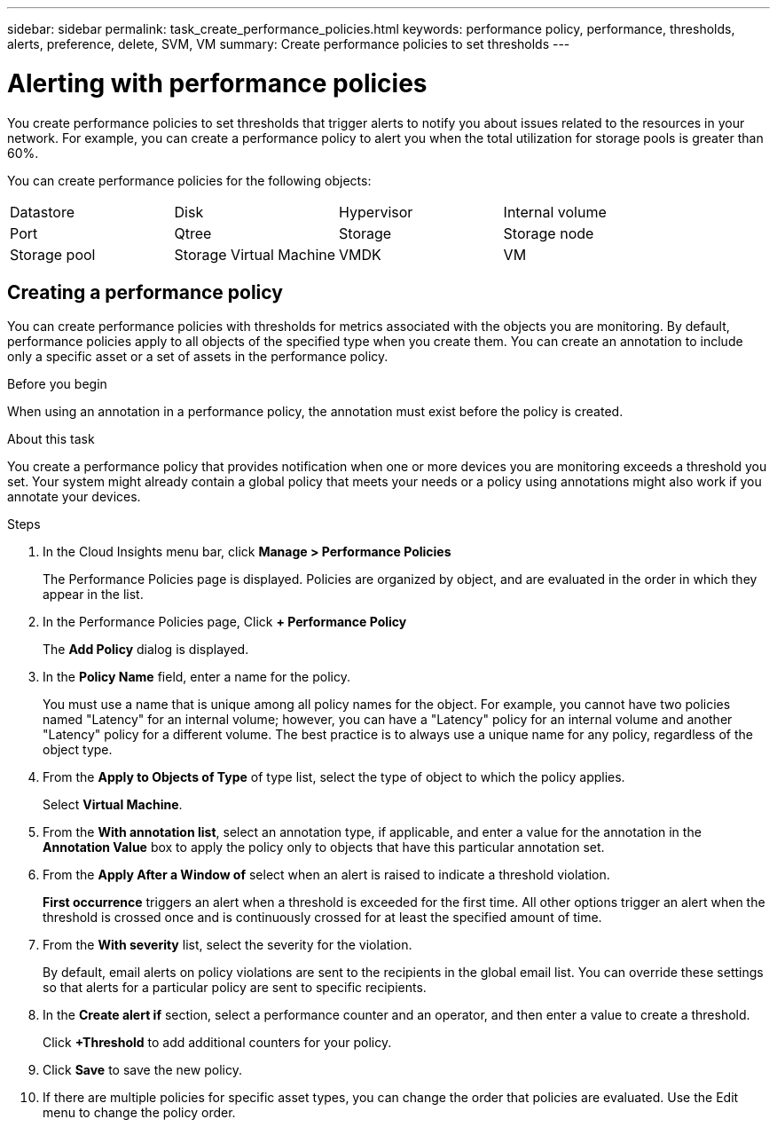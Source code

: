---
sidebar: sidebar
permalink: task_create_performance_policies.html
keywords: performance policy, performance, thresholds, alerts, preference, delete, SVM, VM
summary: Create performance policies to set thresholds
---

= Alerting with performance policies

:toc: macro
:hardbreaks:
:toclevels: 1
:nofooter:
:icons: font
:linkattrs:
:imagesdir: ./media/

[.lead]
You create performance policies to set thresholds that trigger alerts to notify you about issues related to the resources in your network. For example, you can create a performance policy to alert you when the total utilization for storage pools is greater than 60%.

You can create performance policies for the following objects:
[cols=4*]
|===
|Datastore|Disk|Hypervisor|Internal volume|Port|Qtree
|Storage|Storage node|Storage pool|Storage Virtual Machine|VMDK|VM
| Volume
|===

== Creating a performance policy

You can create performance policies with thresholds for metrics associated with the objects you are monitoring. By default, performance policies apply to all objects of the specified type when you create them. You can create an annotation to include only a specific asset or a set of assets in the performance policy.

.Before you begin

When using an annotation in a performance policy, the annotation must exist before the policy is created.

.About this task

You create a performance policy that provides notification when one or more devices you are monitoring exceeds a threshold you set. Your system might already contain a global policy that meets your needs or a policy using annotations might also work if you annotate your devices.

.Steps
. In the Cloud Insights menu bar, click *Manage > Performance Policies*
+
The Performance Policies page is displayed. Policies are organized by object, and are evaluated in the order in which they appear in the list.
. In the Performance Policies page, Click *+ Performance Policy*
+
The *Add Policy* dialog is displayed.
.  In the *Policy Name*  field, enter a name for the policy.
+
You must use a name that is unique among all policy names for the object. For example, you cannot have two policies named "Latency" for an internal volume; however, you can have a "Latency" policy for an internal volume and another "Latency" policy for a different volume. The best practice is to always use a unique name for any policy, regardless of the object type.
. From the *Apply to Objects of Type* of type list, select the type of object to which the policy applies.
+
Select *Virtual Machine*.
. From the *With annotation list*, select an annotation type, if applicable, and enter a value for the annotation in the *Annotation Value* box to apply the policy only to objects that have this particular annotation set.
. From the *Apply After a Window of* select when an alert is raised to indicate a threshold violation.
+
*First occurrence* triggers an alert when a threshold is exceeded for the first time. All other options trigger an alert when the threshold is crossed once and is continuously crossed for at least the specified amount of time.
. From the *With severity* list, select the severity for the violation.
+
By default, email alerts on policy violations are sent to the recipients in the global email list. You can override these settings so that alerts for a particular policy are sent to specific recipients.
. In the *Create alert if* section, select a performance counter and an operator, and then enter a value to create a threshold.
+
Click *+Threshold* to add additional counters for your policy.
. Click *Save* to save the new policy.
. If there are multiple policies for specific asset types, you can change the order that policies are evaluated. Use the Edit menu to change the policy order.
